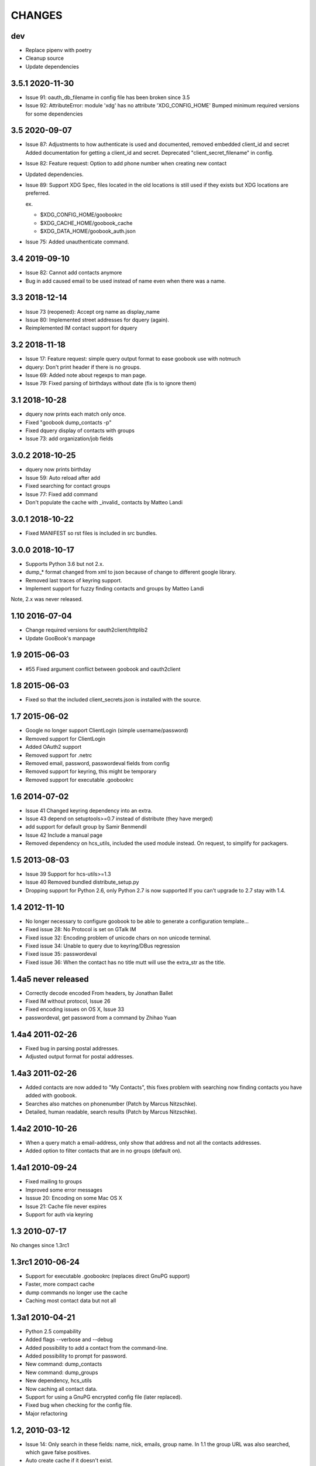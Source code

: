 CHANGES
=======

dev
---

* Replace pipenv with poetry
* Cleanup source
* Update dependencies

3.5.1 2020-11-30
----------------

* Issue 91: oauth_db_filename in config file has been broken since 3.5
* Issue 92: AttributeError: module 'xdg' has no attribute 'XDG_CONFIG_HOME'
  Bumped minimum required versions for some dependencies

3.5 2020-09-07
--------------
* Issue 87: Adjustments to how authenticate is used and documented, removed embedded client_id and secret
  Added documentation for getting a client_id and secret.
  Deprecated "client_secret_filename" in config.
* Issue 82: Feature request: Option to add phone number when creating new contact
* Updated dependencies.
* Issue 89: Support XDG Spec, files located in the old locations is still used if
  they exists but XDG locations are preferred.

  ex.

  - $XDG_CONFIG_HOME/goobookrc
  - $XDG_CACHE_HOME/goobook_cache
  - $XDG_DATA_HOME/goobook_auth.json

* Issue 75: Added unauthenticate command.

3.4 2019-09-10
--------------
* Issue 82: Cannot add contacts anymore
* Bug in add caused email to be used instead of name even when there was a name.

3.3 2018-12-14
--------------
* Issue 73 (reopened): Accept org name as display_name
* Issue 80: Implemented street addresses for dquery (again).
* Reimplemented IM contact support for dquery

3.2 2018-11-18
--------------
* Issue 17: Feature request: simple query output format to ease goobook use with notmuch
* dquery: Don't print header if there is no groups.
* Issue 69: Added note about regexps to man page.
* Issue 79: Fixed parsing of birthdays without date (fix is to ignore them)

3.1 2018-10-28
--------------
* dquery now prints each match only once.
* Fixed "goobook dump_contacts -p"
* Fixed dquery display of contacts with groups
* Issue 73: add organization/job fields

3.0.2 2018-10-25
----------------
* dquery now prints birthday
* Issue 59: Auto reload after add
* Fixed searching for contact groups
* Issue 77: Fixed add command
* Don't populate the cache with _invalid_ contacts by Matteo Landi

3.0.1 2018-10-22
----------------
* Fixed MANIFEST so rst files is included in src bundles.

3.0.0 2018-10-17
-----------------
* Supports Python 3.6 but not 2.x.
* dump_* format changed from xml to json because of change to different google library.
* Removed last traces of keyring support.
* Implement support for fuzzy finding contacts and groups by Matteo Landi

Note, 2.x was never released.

1.10 2016-07-04
---------------
* Change required versions for oauth2client/httplib2
* Update GooBook's manpage

1.9 2015-06-03
--------------
* #55 Fixed argument conflict between goobook and oauth2client

1.8 2015-06-03
--------------

* Fixed so that the included client_secrets.json is installed with the source.

1.7 2015-06-02
--------------
* Google no longer support ClientLogin (simple username/password)
* Removed support for ClientLogin
* Added OAuth2 support
* Removed support for .netrc
* Removed email, password, passwordeval fields from config
* Removed support for keyring, this might be temporary
* Removed support for executable .goobookrc

1.6   2014-07-02
----------------
* Issue 41 Changed keyring dependency into an extra.
* Issue 43 depend on setuptools>=0.7 instead of distribute (they have merged)
* add support for default group by Samir Benmendil
* Issue 42 Include a manual page
* Removed dependency on hcs_utils, included the used module instead. On request, to simplify for packagers.

1.5   2013-08-03
----------------
* Issue 39 Support for hcs-utils>=1.3
* Issue 40 Removed bundled distribute_setup.py
* Dropping support for Python 2.6, only Python 2.7 is now supported
  If you can't upgrade to 2.7 stay with 1.4.

1.4   2012-11-10
----------------
* No longer necessary to configure goobook to be able to generate a configuration template...
* Fixed issue 28: No Protocol is set on GTalk IM
* Fixed issue 32: Encoding problem of unicode chars on non unicode terminal.
* Fixed issue 34: Unable to query due to keyring/DBus regression
* Fixed issue 35: passwordeval
* Fixed issue 36: When the contact has no title mutt will use the extra_str as the title.

1.4a5  never released
---------------------
* Correctly decode encoded From headers, by Jonathan Ballet
* Fixed IM without protocol, Issue 26
* Fixed encoding issues on OS X, Issue 33
* passwordeval, get password from a command by Zhihao Yuan

1.4a4 2011-02-26
----------------

* Fixed bug in parsing postal addresses.
* Adjusted output format for postal addresses.

1.4a3 2011-02-26
----------------

* Added contacts are now added to "My Contacts", this fixes problem with
  searching now finding contacts you have added with goobook.
* Searches also matches on phonenumber (Patch by Marcus Nitzschke).
* Detailed, human readable, search results (Patch by Marcus Nitzschke).

1.4a2 2010-10-26
----------------

* When a query match a email-address, only show that address and not
  all the contacts addresses.
* Added option to filter contacts that are in no groups (default on).

1.4a1 2010-09-24
----------------

* Fixed mailing to groups
* Improved some error messages
* Isssue 20: Encoding on some Mac OS X
* Issue 21: Cache file never expires
* Support for auth via keyring


1.3 2010-07-17
--------------

No changes since 1.3rc1

1.3rc1 2010-06-24
-----------------

* Support for executable .goobookrc (replaces direct GnuPG support)
* Faster, more compact cache
* dump commands no longer use the cache
* Caching most contact data but not all

1.3a1 2010-04-21
----------------

* Python 2.5 compability
* Added flags --verbose and --debug
* Added possibility to add a contact from the command-line.
* Added possibility to prompt for password.
* New command: dump_contacts
* New command: dump_groups
* New dependency, hcs_utils
* Now caching all contact data.
* Support for using a GnuPG encrypted config file (later replaced).
* Fixed bug when checking for the config file.
* Major refactoring

1.2, 2010-03-12
---------------

* Issue 14: Only search in these fields: name, nick, emails, group name.
  In 1.1 the group URL was also searched, which gave false positives.
* Auto create cache if it doesn't exist.

1.1, 2010-03-10
---------------

* Use current locale to decode queries.
* Encode printed text using current locale.
* Added option to specify different configfile.
* Some documentation/help updates.
* The .goobookrc is now really optional.
* Added config-template command.
* Issue 13: Added support for contact groups.
* New cache format, no longer abook compatible (JSON).

1.0, 2010-02-20
---------------

* Issue 2: BadAuthentication error can create a problematic cache file so
  subsequent runs fail
* Issue 6: cache management needs improvements
  - reload, force refresh command
  - configurable cache expiry time
* Issue 7: Should probably set safe permissions on settings.pyc
* Issue 8: 'add' doesn't strip extraneous quotation marks
* Issue 9: Indentation error when run without arguments
* Issue 10: Query doesn't browse nicknames
* New abook compatible cache format.
* sort results
* Using SSL
* New config format
* .netrc support
* Supports adding non-ASCII From: headers.

r8, 2009-12-10
--------------

...

